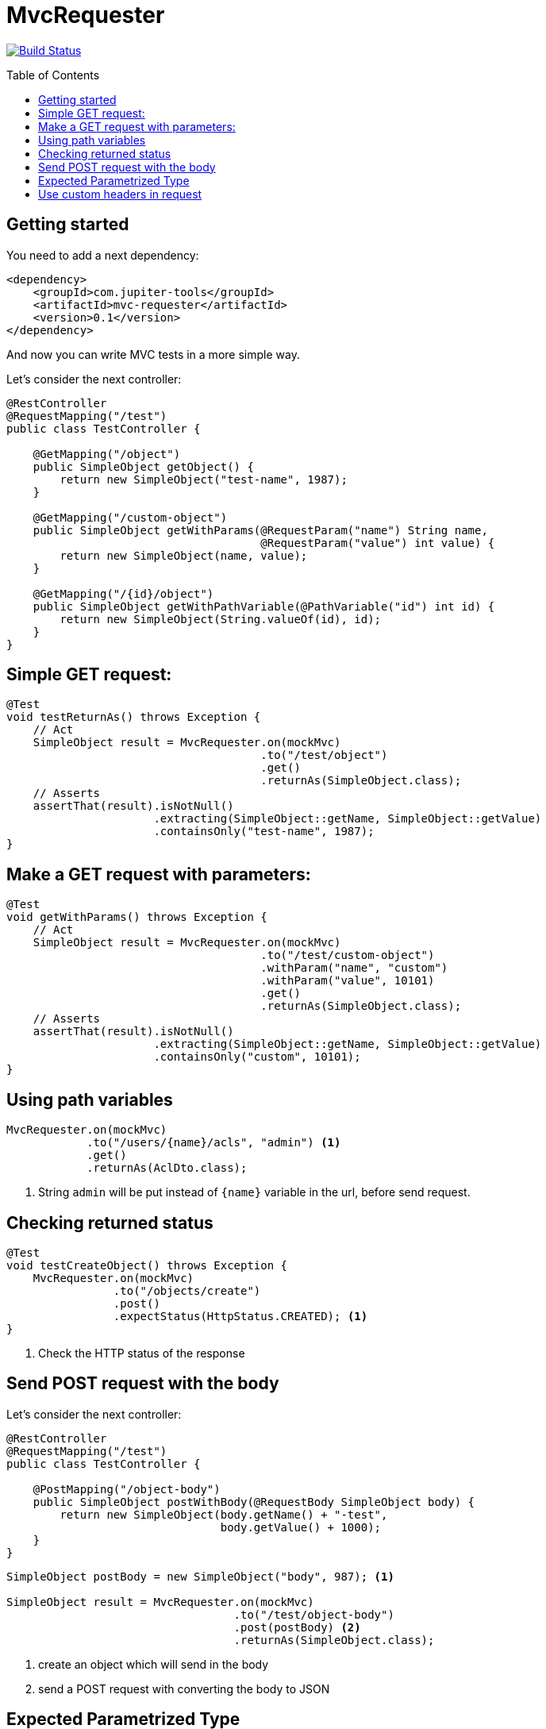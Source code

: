 :toc: preamble

# MvcRequester

image:https://travis-ci.com/jupiter-tools/mvc-requester.svg?branch=master["Build Status", link="https://travis-ci.com/jupiter-tools/mvc-requester"]

## Getting started

You need to add a next dependency:

[source, xml]
----
<dependency>
    <groupId>com.jupiter-tools</groupId>
    <artifactId>mvc-requester</artifactId>
    <version>0.1</version>
</dependency>
----

And now you can write MVC tests in a more simple way.


Let's consider the next controller:

[source, java]
----
@RestController
@RequestMapping("/test")
public class TestController {

    @GetMapping("/object")
    public SimpleObject getObject() {
        return new SimpleObject("test-name", 1987);
    }

    @GetMapping("/custom-object")
    public SimpleObject getWithParams(@RequestParam("name") String name,
                                      @RequestParam("value") int value) {
        return new SimpleObject(name, value);
    }

    @GetMapping("/{id}/object")
    public SimpleObject getWithPathVariable(@PathVariable("id") int id) {
        return new SimpleObject(String.valueOf(id), id);
    }
}
----

## Simple GET request:

[source, java]
----
@Test
void testReturnAs() throws Exception {
    // Act
    SimpleObject result = MvcRequester.on(mockMvc)
                                      .to("/test/object")
                                      .get()
                                      .returnAs(SimpleObject.class);
    // Asserts
    assertThat(result).isNotNull()
                      .extracting(SimpleObject::getName, SimpleObject::getValue)
                      .containsOnly("test-name", 1987);
}
----

## Make a GET request with parameters:

[source, java]
----
@Test
void getWithParams() throws Exception {
    // Act
    SimpleObject result = MvcRequester.on(mockMvc)
                                      .to("/test/custom-object")
                                      .withParam("name", "custom")
                                      .withParam("value", 10101)
                                      .get()
                                      .returnAs(SimpleObject.class);
    // Asserts
    assertThat(result).isNotNull()
                      .extracting(SimpleObject::getName, SimpleObject::getValue)
                      .containsOnly("custom", 10101);
}
----

## Using path variables

[source, java]
----
MvcRequester.on(mockMvc)
            .to("/users/{name}/acls", "admin") <1>
            .get()
            .returnAs(AclDto.class);
----
<1> String `admin` will be put instead of `{name}` variable in the url, before send request.

## Checking returned status

[source, java]
----
@Test
void testCreateObject() throws Exception {
    MvcRequester.on(mockMvc)
                .to("/objects/create")
                .post()
                .expectStatus(HttpStatus.CREATED); <1>
}
----
<1> Check the HTTP status of the response

## Send POST request with the body

Let's consider the next controller:

[source, java]
----
@RestController
@RequestMapping("/test")
public class TestController {

    @PostMapping("/object-body")
    public SimpleObject postWithBody(@RequestBody SimpleObject body) {
        return new SimpleObject(body.getName() + "-test",
                                body.getValue() + 1000);
    }
}
----

[source, java]
----
SimpleObject postBody = new SimpleObject("body", 987); <1>

SimpleObject result = MvcRequester.on(mockMvc)
                                  .to("/test/object-body")
                                  .post(postBody) <2>
                                  .returnAs(SimpleObject.class);
----
<1> create an object which will send in the body
<2> send a POST request with converting the body to JSON

## Expected Parametrized Type

For example, we consider an API which return the list of entities:

[source, java]
----
@RestController
@RequestMapping("/objects")
public class TestController {

    @GetMapping("/list")
    public List<SimpleObject> getObject() {
        SimpleObject a = new SimpleObject("AAA", 1);
        SimpleObject b = new SimpleObject("BBB", 1);
        SimpleObject c = new SimpleObject("CCC", 1);
        return Arrays.asList(a, b, c);
    }
}
----

and we can test it like that:

[source, java]
----
@Test
void parametrizedType() throws Exception {
    // Act
    List<SimpleObject> objectList = MvcRequester.on(mockMvc)
                                                .to("/objects/list")
                                                .get()
                                                .doReturn(new TypeReference<List<SimpleObject>>() {});
    // Asserts
    assertThat(objectList).isNotNull()
                          .hasSize(3)
                          .extracting(SimpleObject::getName)
                          .containsOnly("AAA", "BBB", "CCC");
}
----

## Use custom headers in request

[source,java]
----
MvcRequester.on(mockMvc)
            .to("test/headers/check")
            .withHeader("custom-header", "12345")
            .get();
----